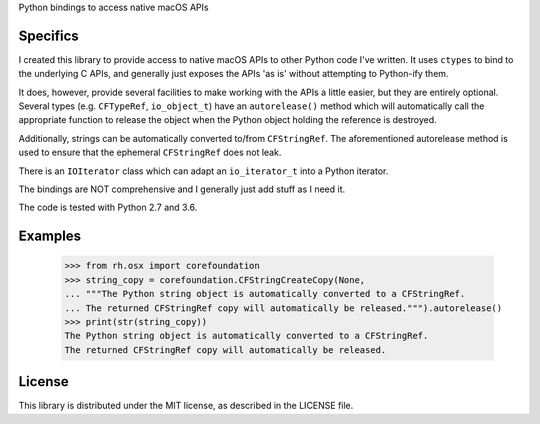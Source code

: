 Python bindings to access native macOS APIs

Specifics
=========

I created this library to provide access to native macOS APIs to other Python code I've written.
It uses ``ctypes`` to bind to the underlying C APIs, and generally just exposes the APIs 'as is'
without attempting to Python-ify them.

It does, however, provide several facilities to make working with the APIs a little easier, but they
are entirely optional. Several types (e.g. ``CFTypeRef``, ``io_object_t``) have an ``autorelease()``
method which will automatically call the appropriate function to release the object when the Python
object holding the reference is destroyed.

Additionally, strings can be automatically converted to/from ``CFStringRef``. The aforementioned
autorelease method is used to ensure that the ephemeral ``CFStringRef`` does not leak.

There is an ``IOIterator`` class which can adapt an ``io_iterator_t`` into a Python iterator.

The bindings are NOT comprehensive and I generally just add stuff as I need it.

The code is tested with Python 2.7 and 3.6.

Examples
========

    >>> from rh.osx import corefoundation
    >>> string_copy = corefoundation.CFStringCreateCopy(None,
    ... """The Python string object is automatically converted to a CFStringRef.
    ... The returned CFStringRef copy will automatically be released.""").autorelease()
    >>> print(str(string_copy))
    The Python string object is automatically converted to a CFStringRef.
    The returned CFStringRef copy will automatically be released.

License
=======

This library is distributed under the MIT license, as described in the LICENSE file.
